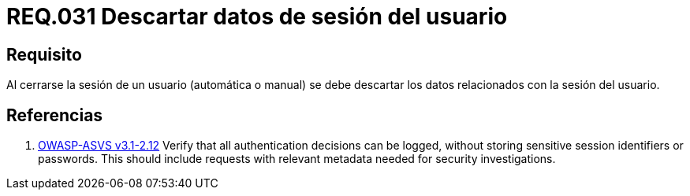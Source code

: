 :slug: rules/031/
:category: rules
:description: En el presente documento se detallan los requerimientos de seguridad relacionados al manejo de sesiones y variables de sesión de las aplicaciones. Por lo tanto, se recomienda que una vez cerrada la sesión del usuario, el sistema elimine toda la información relacionada a este.
:keywords: Sistema, Cerrar, Sesión, Descartar, Usuario, Datos.
:rules: yes
:translate: rules/031/

= REQ.031 Descartar datos de sesión del usuario

== Requisito

Al cerrarse la sesión de un usuario (automática o manual)
se debe descartar los datos relacionados con la sesión del usuario.

== Referencias

. [[r1]] link:https://www.owasp.org/index.php/ASVS_V2_Authentication[+OWASP-ASVS v3.1-2.12+]
Verify that all authentication decisions can be logged,
without storing sensitive session identifiers or passwords.
This should include requests with relevant metadata
needed for security investigations.
